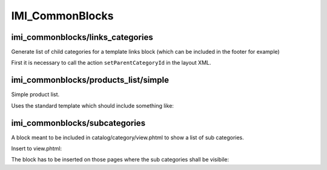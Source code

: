 IMI_CommonBlocks
====

imi_commonblocks/links_categories
---------------------------------

Generate list of child categories for a template links block (which can be included in the footer for example)

First it is necessary to call the action ``setParentCategoryId`` in the layout XML.



imi_commonblocks/products_list/simple
-------------------------------------

Simple product list.

Uses the standard template which should include something like:

.. code::php

   $simpleView = $this->getIsSimpleView();  // simplified view


imi_commonblocks/subcategories
------------------------------

A block meant to be included in catalog/category/view.phtml to show a list of sub categories.

Insert to view.phtml:

.. code::php

    <?php echo $this->getChildHtml('subcategories') ?>

The block has to be inserted on those pages where the sub categories shall be visibile:

.. code::xml

    <reference name="category.products">
        <block type="imi_commonblocks/subcategories" name="category.products.subcategories" as="subcategories"
               template="catalog/category/subcategories.phtml"/>
    </reference>